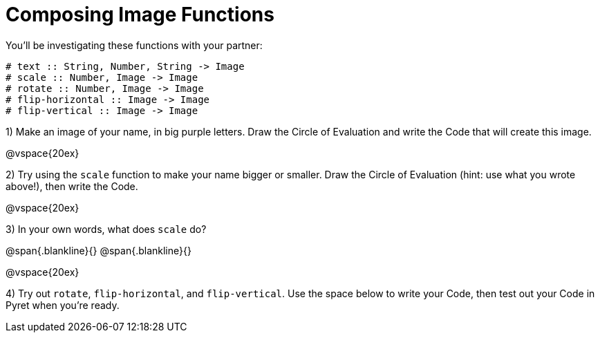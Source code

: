 = Composing Image Functions

You’ll be investigating these functions with your partner:

```
# text :: String, Number, String -> Image
# scale :: Number, Image -> Image
# rotate :: Number, Image -> Image
# flip-horizontal :: Image -> Image
# flip-vertical :: Image -> Image
```

1) Make an image of your name, in big purple letters. Draw the Circle of Evaluation and write the Code that will create this image.

@vspace{20ex}

2) Try using the `scale` function to make your name bigger or smaller. Draw the Circle of Evaluation (hint: use what you wrote above!), then write the Code.

@vspace{20ex}

3) In your own words, what does `scale` do?

@span{.blankline}{}
@span{.blankline}{}

@vspace{20ex}

4) Try out `rotate`, `flip-horizontal`, and `flip-vertical`. Use the space below to write your Code, then test out your Code in Pyret when you’re ready.